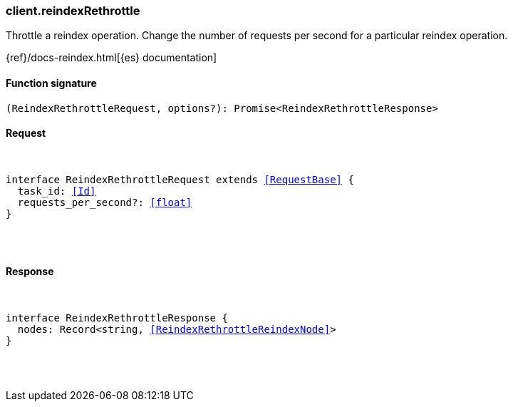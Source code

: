 [[reference-reindex_rethrottle]]

////////
===========================================================================================================================
||                                                                                                                       ||
||                                                                                                                       ||
||                                                                                                                       ||
||        ██████╗ ███████╗ █████╗ ██████╗ ███╗   ███╗███████╗                                                            ||
||        ██╔══██╗██╔════╝██╔══██╗██╔══██╗████╗ ████║██╔════╝                                                            ||
||        ██████╔╝█████╗  ███████║██║  ██║██╔████╔██║█████╗                                                              ||
||        ██╔══██╗██╔══╝  ██╔══██║██║  ██║██║╚██╔╝██║██╔══╝                                                              ||
||        ██║  ██║███████╗██║  ██║██████╔╝██║ ╚═╝ ██║███████╗                                                            ||
||        ╚═╝  ╚═╝╚══════╝╚═╝  ╚═╝╚═════╝ ╚═╝     ╚═╝╚══════╝                                                            ||
||                                                                                                                       ||
||                                                                                                                       ||
||    This file is autogenerated, DO NOT send pull requests that changes this file directly.                             ||
||    You should update the script that does the generation, which can be found in:                                      ||
||    https://github.com/elastic/elastic-client-generator-js                                                             ||
||                                                                                                                       ||
||    You can run the script with the following command:                                                                 ||
||       npm run elasticsearch -- --version <version>                                                                    ||
||                                                                                                                       ||
||                                                                                                                       ||
||                                                                                                                       ||
===========================================================================================================================
////////

[discrete]
[[client.reindexRethrottle]]
=== client.reindexRethrottle

Throttle a reindex operation. Change the number of requests per second for a particular reindex operation.

{ref}/docs-reindex.html[{es} documentation]

[discrete]
==== Function signature

[source,ts]
----
(ReindexRethrottleRequest, options?): Promise<ReindexRethrottleResponse>
----

[discrete]
==== Request

[pass]
++++
<pre>
++++
interface ReindexRethrottleRequest extends <<RequestBase>> {
  task_id: <<Id>>
  requests_per_second?: <<float>>
}

[pass]
++++
</pre>
++++
[discrete]
==== Response

[pass]
++++
<pre>
++++
interface ReindexRethrottleResponse {
  nodes: Record<string, <<ReindexRethrottleReindexNode>>>
}

[pass]
++++
</pre>
++++

